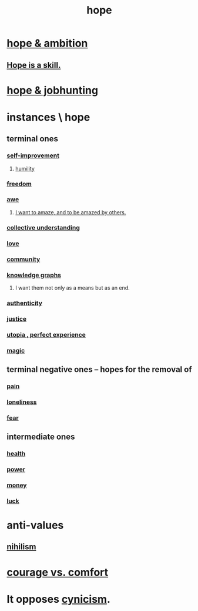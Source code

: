 :PROPERTIES:
:ID:       55a3533c-da70-445b-bd9a-0b950f52b85d
:ROAM_ALIASES: motivations
:END:
#+title: hope
* [[id:99d42cca-e03f-4d44-b383-4cf5107bfeff][hope & ambition]]
** [[id:b29b28ac-ab9a-4aac-b002-5a8991855adb][Hope is a skill.]]
* [[id:3fc5e1c7-4539-4861-bb5c-de055da413eb][hope & jobhunting]]
* instances \ hope
  :PROPERTIES:
  :ID:       3459fbda-0e97-4c14-9f0a-9b507d1e759c
  :END:
** terminal ones
*** [[id:a7404dc2-004e-43d5-b8c6-862601cd2c03][self-improvement]]
**** [[id:91dc626c-36e2-4dc6-9c4f-fdea453c838e][humility]]
*** [[id:a1487b9c-70d9-493a-b61e-e512def4a0d5][freedom]]
*** [[id:b745d109-6d7f-4638-beab-97bd26c8a936][awe]]
**** [[id:b0ee873b-f076-4c7e-a1e1-8aa03bdaee35][I want to amaze, and to be amazed by others.]]
*** [[id:c3d3f28c-5892-4deb-86dd-e8f490a24b1d][collective understanding]]
*** [[id:a4897164-eb28-4c26-8f26-c8ac98f2db16][love]]
*** [[id:4e748426-9ff0-4e7b-8192-b582a2ae7f95][community]]
*** [[id:2ffe190d-718d-4f71-af97-5214ef091045][knowledge graphs]]
**** I want them not only as a means but as an end.
*** [[id:18eb5d5a-d546-40f1-96f9-bb56bc11eea0][authenticity]]
*** [[id:0a6dcf44-6c2c-432a-90a7-babfbb3e0b7d][justice]]
*** [[id:682c092d-0e94-4095-b03f-dae9aa245619][utopia , perfect experience]]
*** [[id:18f5276c-8d23-4aea-be2b-ef364772d448][magic]]
** terminal negative ones -- hopes for the removal of
*** [[id:8b9a976f-2587-4c9f-95a9-eae483550d7b][pain]]
*** [[id:9140d17d-528b-45cd-aa6b-2876f3a15b00][loneliness]]
*** [[id:97cfad8a-0d5e-4fca-915b-c6b13ac8b788][fear]]
** intermediate ones
*** [[id:8cd7a9de-4652-4728-b57f-748e61cf94e7][health]]
*** [[id:b9775088-1bd9-490f-a062-c6cfd189b65d][power]]
*** [[id:6cc406fa-3f78-48e3-8eea-2d18cc20b6bf][money]]
*** [[id:94ad699e-517a-4424-b3bf-7a0f0427f385][luck]]
* anti-values
** [[id:27f9e7f9-f2d4-48f2-80f9-d3443080681f][nihilism]]
* [[id:f532dbb0-3a30-4692-b657-2213898787e8][courage vs. comfort]]
* It opposes [[id:7a0295d0-a82c-4d1f-8ee3-dad17b554e9f][cynicism]].
